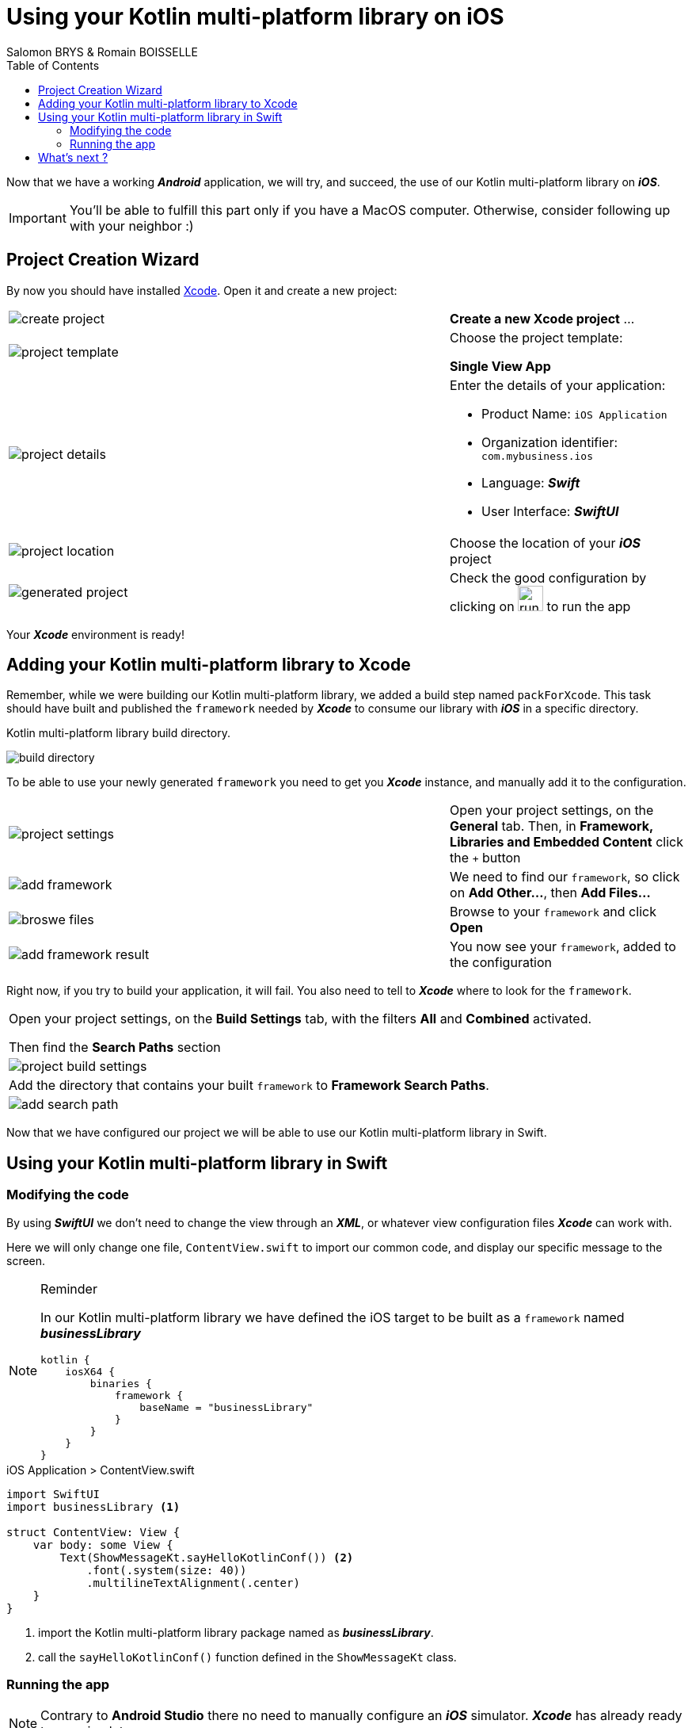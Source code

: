 = Using your Kotlin multi-platform library on iOS
Salomon BRYS & Romain BOISSELLE
:toc:
:icons: font

Now that we have a working *_Android_* application, we will try, and succeed, the use of our Kotlin multi-platform library on *_iOS_*.

IMPORTANT: You'll be able to fulfill this part only if you have a MacOS computer. Otherwise, consider following up with your neighbor :)

== Project Creation Wizard

By now you should have installed https://developer.apple.com/xcode/[Xcode].
Open it and create a new project:

[cols="65%,<.^35%a",grid="none",frame="none"]
|===
|image:res/5-1.png[create project]
|*Create a new Xcode project* ...
|image:res/5-2.png[project template]
|Choose the project template:

*Single View App*
|image:res/5-3.png[project details]
|Enter the details of your application:

- Product Name: `iOS Application`
- Organization identifier: `com.mybusiness.ios`
- Language: *_Swift_*
- User Interface: *_SwiftUI_*

|image:res/5-4.png[project location]
|Choose the location of your *_iOS_* project
|image:res/5-5.png[generated project]
|Check the good configuration by clicking on image:res/run-ios.png[run ios,32] to run the app
|===

Your *_Xcode_* environment is ready!

== Adding your Kotlin multi-platform library to Xcode

Remember, while we were building our Kotlin multi-platform library, we added a build step named `packForXcode`.
This task should have built and published the `framework` needed by *_Xcode_* to consume our library with *_iOS_* in a specific directory.

.Kotlin multi-platform library build directory.
image:res/3-8.png[build directory]

To be able to use your newly generated `framework` you need to get you *_Xcode_* instance, and manually add it to the configuration.

[cols="65%,<.^35%a",grid="none",frame="none"]
|===
|image:res/5-6.png[project settings]
|Open your project settings, on the *General* tab. Then, in *Framework, Libraries and Embedded Content* click the `+` button
|image:res/5-7.png[add framework]
|We need to find our `framework`, so click on *Add Other...*, then *Add Files...*
|image:res/5-8.png[broswe files]
|Browse to your `framework` and click *Open*
|image:res/5-9.png[add framework result]
|You now see your `framework`, added to the configuration
|===

Right now, if you try to build your application, it will fail. You also need to tell to *_Xcode_* where to look for the `framework`.

[grid="none",frame="none"]
|===
|Open your project settings, on the *Build Settings* tab, with the filters *All* and *Combined* activated.

Then find the *Search Paths* section
|image:res/5-10.png[project build settings]
|Add the directory that contains your built `framework` to *Framework Search Paths*.
|image:res/5-11.png[add search path]
|===

Now that we have configured our project we will be able to use our Kotlin multi-platform library in Swift.

== Using your Kotlin multi-platform library in Swift

=== Modifying the code

By using *_SwiftUI_* we don't need to change the view through an *_XML_*, or whatever view configuration files *_Xcode_* can work with.

Here we will only change one file, `ContentView.swift` to import our common code, and display our specific message to the screen.

[NOTE]
====
.Reminder

In our Kotlin multi-platform library we have defined the iOS target to be built as a `framework` named *_businessLibrary_*
[source,kotlin]
----
kotlin {
    iosX64 {
        binaries {
            framework {
                baseName = "businessLibrary"
            }
        }
    }
}
----
====

.iOS Application > ContentView.swift
[source,swift]
----
import SwiftUI
import businessLibrary <1>

struct ContentView: View {
    var body: some View {
        Text(ShowMessageKt.sayHelloKotlinConf()) <2>
            .font(.system(size: 40))
            .multilineTextAlignment(.center)
    }
}
----
<1> import the Kotlin multi-platform library package named as *_businessLibrary_*.
<2> call the `sayHelloKotlinConf()` function defined in the `ShowMessageKt` class.

=== Running the app

NOTE: Contrary to *Android Studio* there no need to manually configure an *_iOS_* simulator. *_Xcode_* has already ready to use simulators.

Run the *_iOS_* application by clicking on the image:res/run-ios.png[run ios, 32] button.

image:res/5-12.png[final result]

Here we are ! We can see, displayed on the screen:

- the common message: `Hello KotlinConf, Kotlin/Multiplatform is awesome! We are running on`
- the *_iOS_* specific message: `iOS`

== What's next ?
In the next step we will see how to use our Kotlin multi-platform library on the Web, with *_Kotlin/JS_*.
